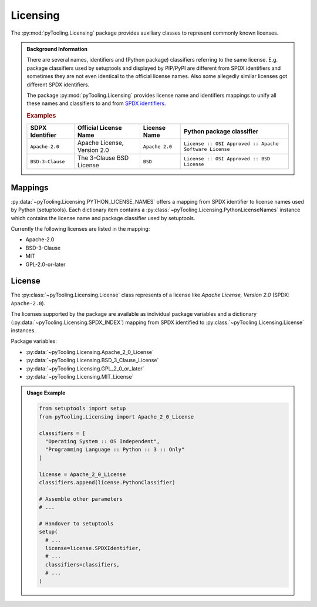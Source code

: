 Licensing
#########

The :py:mod:`pyTooling.Licensing` package provides auxiliary classes to represent commonly known licenses.

.. admonition:: Background Information

   There are several names, identifiers and (Python package) classifiers referring to the same license. E.g. package
   classifiers used by setuptools and displayed by PIP/PyPI are different from SPDX identifiers and sometimes they are
   not even identical to the official license names. Also some allegedly similar licenses got different SPDX
   identifiers.

   The package :py:mod:`pyTooling.Licensing` provides license name and identifiers mappings to unify all these names and
   classifiers to and from `SPDX identifiers <https://spdx.org/licenses/>`__.

   .. rubric:: Examples

   +------------------+------------------------------+------------------+--------------------------------------------------------+
   | SDPX Identifier  | Official License Name        | License Name     | Python package classifier                              |
   +==================+==============================+==================+========================================================+
   | ``Apache-2.0``   | Apache License, Version 2.0  | ``Apache 2.0``   | ``License :: OSI Approved :: Apache Software License`` |
   +------------------+------------------------------+------------------+--------------------------------------------------------+
   | ``BSD-3-Clause`` | The 3-Clause BSD License     | ``BSD``          | ``License :: OSI Approved :: BSD License``             |
   +------------------+------------------------------+------------------+--------------------------------------------------------+


Mappings
********

:py:data:`~pyTooling.Licensing.PYTHON_LICENSE_NAMES` offers a mapping from SPDX identifier to license names used by
Python (setuptools). Each dictionary item contains a :py:class:`~pyTooling.Licensing.PythonLicenseNames` instance which
contains the license name and package classifier used by setuptools.

Currently the following licenses are listed in the mapping:

* Apache-2.0
* BSD-3-Clause
* MIT
* GPL-2.0-or-later


License
*******

The :py:class:`~pyTooling.Licensing.License` class represents of a license like *Apache License, Version 2.0*
(SPDX: ``Apache-2.0``).

The licenses supported by the package are available as individual package variables and a dictionary
(:py:data:`~pyTooling.Licensing.SPDX_INDEX`) mapping from SPDX identified to :py:class:`~pyTooling.Licensing.License`
instances.

Package variables:

* :py:data:`~pyTooling.Licensing.Apache_2_0_License`
* :py:data:`~pyTooling.Licensing.BSD_3_Clause_License`
* :py:data:`~pyTooling.Licensing.GPL_2_0_or_later`
* :py:data:`~pyTooling.Licensing.MIT_License`

.. admonition:: Usage Example

   .. code:: python

      from setuptools import setup
      from pyTooling.Licensing import Apache_2_0_License

      classifiers = [
        "Operating System :: OS Independent",
        "Programming Language :: Python :: 3 :: Only"
      ]

      license = Apache_2_0_License
      classifiers.append(license.PythonClassifier)

      # Assemble other parameters
      # ...

      # Handover to setuptools
      setup(
        # ...
        license=license.SPDXIdentifier,
        # ...
        classifiers=classifiers,
        # ...
      )

